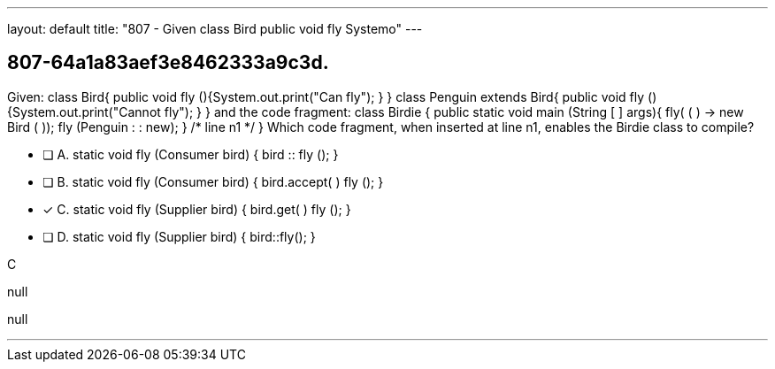 ---
layout: default 
title: "807 - Given class Bird public void fly Systemo"
---


[.question]
== 807-64a1a83aef3e8462333a9c3d.


****

[.query]
--
Given: class Bird{ public void fly (){System.out.print("Can fly"); } } class Penguin extends Bird{ public void fly (){System.out.print("Cannot fly"); } } and the code fragment: class Birdie { public static void main (String [ ] args){ fly( ( ) -> new Bird ( )); fly (Penguin : : new); } /* line n1 */ } Which code fragment, when inserted at line n1, enables the Birdie class to compile?


--

[.list]
--
* [ ] A. static void fly (Consumer bird) { bird :: fly (); }
* [ ] B. static void fly (Consumer bird) { bird.accept( ) fly (); }
* [*] C. static void fly (Supplier bird) { bird.get( ) fly (); }
* [ ] D. static void fly (Supplier bird) { bird::fly(); }

--
****

[.answer]
C

[.explanation]
--
null
--

[.ka]
null

'''


